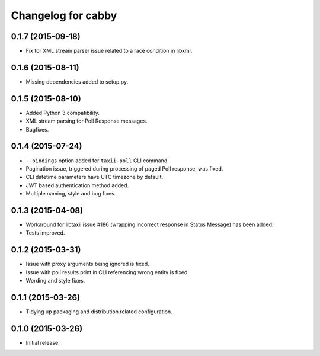 Changelog for cabby
===================

0.1.7 (2015-09-18)
------------------

* Fix for XML stream parser issue related to a race condition in libxml.

0.1.6 (2015-08-11)
------------------

* Missing dependencies added to setup.py.

0.1.5 (2015-08-10)
------------------

* Added Python 3 compatibility.
* XML stream parsing for Poll Response messages.
* Bugfixes.

0.1.4 (2015-07-24)
------------------

* ``--bindings`` option added for ``taxii-poll`` CLI command.
* Pagination issue, triggered during processing of paged Poll response, was fixed.
* CLI datetime parameters have UTC timezone by default.
* JWT based authentication method added.
* Multiple naming, style and bug fixes.

0.1.3 (2015-04-08)
------------------

* Workaround for libtaxii issue #186 (wrapping incorrect response in Status Message) has been added.
* Tests improved.

0.1.2 (2015-03-31)
------------------

* Issue with proxy arguments being ignored is fixed.
* Issue with poll results print in CLI referencing wrong entity is fixed.
* Wording and style fixes.

0.1.1 (2015-03-26)
------------------

* Tidying up packaging and distribution related configuration.

0.1.0 (2015-03-26)
------------------

* Initial release.
